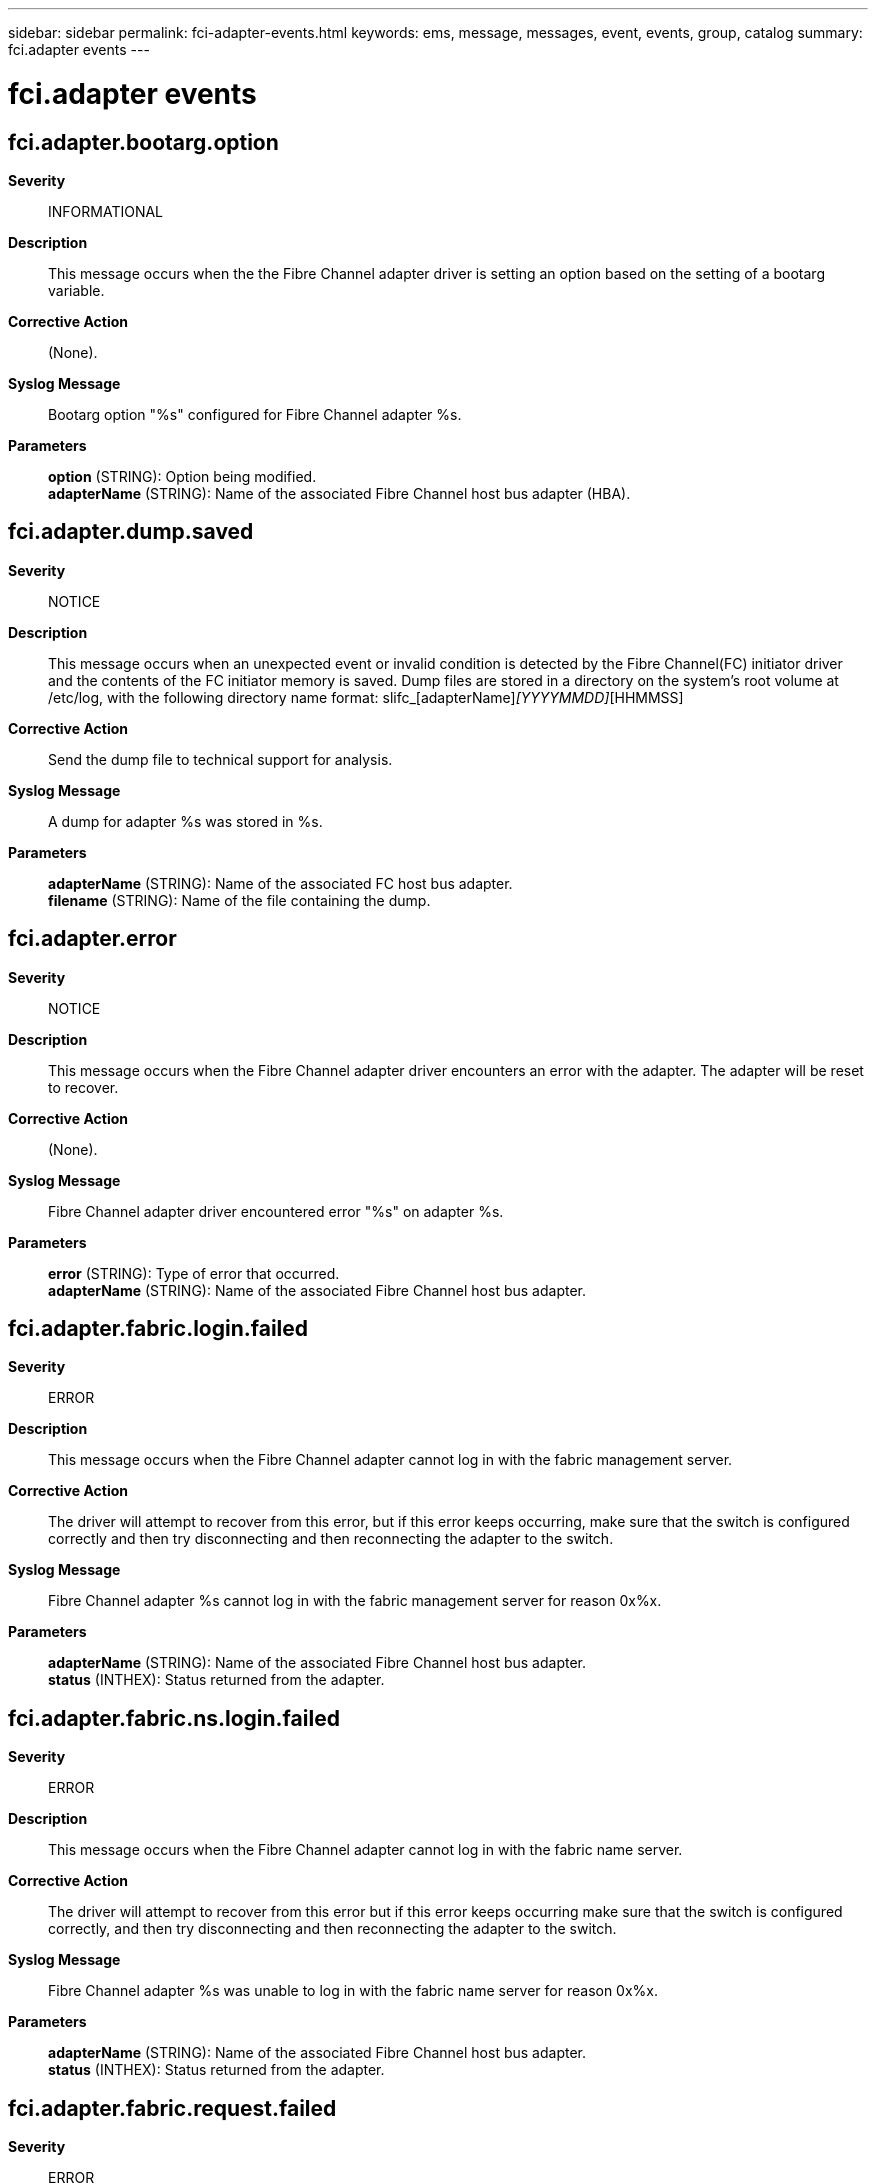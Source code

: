 ---
sidebar: sidebar
permalink: fci-adapter-events.html
keywords: ems, message, messages, event, events, group, catalog
summary: fci.adapter events
---

= fci.adapter events
:toclevels: 1
:hardbreaks:
:nofooter:
:icons: font
:linkattrs:
:imagesdir: ./media/

== fci.adapter.bootarg.option
*Severity*::
INFORMATIONAL
*Description*::
This message occurs when the the Fibre Channel adapter driver is setting an option based on the setting of a bootarg variable.
*Corrective Action*::
(None).
*Syslog Message*::
Bootarg option "%s" configured for Fibre Channel adapter %s.
*Parameters*::
*option* (STRING): Option being modified.
*adapterName* (STRING): Name of the associated Fibre Channel host bus adapter (HBA).

== fci.adapter.dump.saved
*Severity*::
NOTICE
*Description*::
This message occurs when an unexpected event or invalid condition is detected by the Fibre Channel(FC) initiator driver and the contents of the FC initiator memory is saved. Dump files are stored in a directory on the system's root volume at /etc/log, with the following directory name format: slifc_[adapterName]_[YYYYMMDD]_[HHMMSS]
*Corrective Action*::
Send the dump file to technical support for analysis.
*Syslog Message*::
A dump for adapter %s was stored in %s.
*Parameters*::
*adapterName* (STRING): Name of the associated FC host bus adapter.
*filename* (STRING): Name of the file containing the dump.

== fci.adapter.error
*Severity*::
NOTICE
*Description*::
This message occurs when the Fibre Channel adapter driver encounters an error with the adapter. The adapter will be reset to recover.
*Corrective Action*::
(None).
*Syslog Message*::
Fibre Channel adapter driver encountered error "%s" on adapter %s.
*Parameters*::
*error* (STRING): Type of error that occurred.
*adapterName* (STRING): Name of the associated Fibre Channel host bus adapter.

== fci.adapter.fabric.login.failed
*Severity*::
ERROR
*Description*::
This message occurs when the Fibre Channel adapter cannot log in with the fabric management server.
*Corrective Action*::
The driver will attempt to recover from this error, but if this error keeps occurring, make sure that the switch is configured correctly and then try disconnecting and then reconnecting the adapter to the switch.
*Syslog Message*::
Fibre Channel adapter %s cannot log in with the fabric management server for reason 0x%x.
*Parameters*::
*adapterName* (STRING): Name of the associated Fibre Channel host bus adapter.
*status* (INTHEX): Status returned from the adapter.

== fci.adapter.fabric.ns.login.failed
*Severity*::
ERROR
*Description*::
This message occurs when the Fibre Channel adapter cannot log in with the fabric name server.
*Corrective Action*::
The driver will attempt to recover from this error but if this error keeps occurring make sure that the switch is configured correctly, and then try disconnecting and then reconnecting the adapter to the switch.
*Syslog Message*::
Fibre Channel adapter %s was unable to log in with the fabric name server for reason 0x%x.
*Parameters*::
*adapterName* (STRING): Name of the associated Fibre Channel host bus adapter.
*status* (INTHEX): Status returned from the adapter.

== fci.adapter.fabric.request.failed
*Severity*::
ERROR
*Description*::
This message occurs when the Fibre Channel adapter returns an unexpected status for a fabric query.
*Corrective Action*::
The driver will attempt to recoverf rom this error but if this error keeps occurring make sure that the switch is configured correctly, and then try disconnecting and then reconnecting the adapter to the switch.
*Syslog Message*::
Fibre Channel adapter %s returned unexpected status 0x%x for a fabric query.
*Parameters*::
*adapterName* (STRING): Name of the associated Fibre Channel host bus adapter.
*status* (INTHEX): Status returned from the adapter.

== fci.adapter.failed
*Severity*::
ALERT
*Description*::
This message occurs when the Fibre Channel adapter driver cannot recover the adapter after resetting it multiple times. The adapter will be put offline.
*Corrective Action*::
If the adapter is in use check the cabling, and if it is connected to disk shelves check the seating of the LRC/ESH cards and disks. If the problem keeps occurring try replacing the adapter. If the issue is still not resolved, contact NetApp technical support for assistance in diagnosing a Fibre Channel issue.
*Syslog Message*::
Failed to recover Fibre Channel HBA %s after multiple resets. Taking the adapter offline.
*Parameters*::
*adapterName* (STRING): Name of the associated Fibre Channel host bus adapter.
*reason* (STRING): Diagnostic information.

== fci.adapter.firmware.fault
*Severity*::
NOTICE
*Description*::
This message occurs when a firmware fault is detected on the Fibre Channel adapter and it is being reset to recover.
*Corrective Action*::
(None).
*Syslog Message*::
Detected firmware fault 0x%x on Fibre Channel adapter %s.
*Parameters*::
*faultCode* (INTHEX): Firmware fault code.
*adapterName* (STRING): Name of the associated Fibre Channel host bus adapter.

== fci.adapter.firmware.pause
*Severity*::
NOTICE
*Description*::
This message occurs when a firmware fault is detected on the Fibre Channel adapter and it is being reset to recover.
*Corrective Action*::
(None).
*Syslog Message*::
Detected firmware fault 0x%x on Fibre Channel adapter %s.
*Parameters*::
*faultCode* (INTHEX): Firmware fault code.
*adapterName* (STRING): Name of the associated Fibre Channel host bus adapter.

== fci.adapter.link.online
*Severity*::
INFORMATIONAL
*Description*::
This message occurs when a Fibre Channel adapter reports online link status, usually after the adapter is reset successfully.
*Corrective Action*::
(None).
*Syslog Message*::
Fibre Channel adapter %s link online.
*Parameters*::
*adapterName* (STRING): Name of the associated Fibre Channel host bus adapter.

== fci.adapter.notification
*Severity*::
NOTICE
*Description*::
This message occurs following a management request from the Fibre Channel(FC) driver to the host bus adapter.
*Corrective Action*::
(None).
*Syslog Message*::
Fibre Channel adapter driver notification: "%s" on adapter %s.
*Parameters*::
*info* (STRING): Description of the outcome.
*adapterName* (STRING): Name of the associated FC host bus adapter.

== fci.adapter.nvram.invalid
*Severity*::
ALERT
*Description*::
This message occurs when ONTAP(R) software cannot read the NVRAM content of a Fibre Channel adapter. This might cause ONTAP to load an incorrect driver, which could cause the adapter not to work as intended. In addition, the World Wide Node Name (WWNN) and the World Wide Port Name (WWPN) will be incorrect and temporary ones will be assigned. This might cause fabric zoning not to work correctly and might cause problems with anything that depends on consistent WWNNs and WWPNs.
*Corrective Action*::
Reboot the appliance. If the problem still exists, replace the adapter.
*Syslog Message*::
Cannot read NVRAM content of Fibre Channel adapter %s.
*Parameters*::
*adapterName* (STRING): Name of the associated Fibre Channel host bus adapter.

== fci.adapter.offline
*Severity*::
INFORMATIONAL
*Description*::
This message occurs when the system takes a Fibre Channel adapter offline.
*Corrective Action*::
(None).
*Syslog Message*::
Fibre Channel adapter %s is now offline.
*Parameters*::
*adapterName* (STRING): Name of the associated Fibre Channel host bus adapter.

== fci.adapter.offlining
*Severity*::
INFORMATIONAL
*Description*::
This message occurs when the system takes a Fibre Channel adapter offline after all outstanding I/O requests have finished.
*Corrective Action*::
(None).
*Syslog Message*::
Taking Fibre Channel adapter %s offline.
*Parameters*::
*adapterName* (STRING): Name of the associated Fibre Channel host bus adapter.

== fci.adapter.online
*Severity*::
INFORMATIONAL
*Description*::
This message occurs when the system brings a Fibre Channel adapter online.
*Corrective Action*::
(None).
*Syslog Message*::
Fibre Channel adapter %s is now online.
*Parameters*::
*adapterName* (STRING): Name of the associated Fibre Channel host bus adapter.

== fci.adapter.online.failed
*Severity*::
ERROR
*Description*::
This message occurs when a Fibre Channel adapter fails to come online.
*Corrective Action*::
If the adapter is in use check the cabling, and if it connected to disk shelves check the seating of the LRC/ESH cards.
*Syslog Message*::
Fibre Channel adapter %s failed to come online.
*Parameters*::
*adapterName* (STRING): Name of the associated Fibre Channel host bus adapter.

== fci.adapter.onlining
*Severity*::
INFORMATIONAL
*Description*::
This message occurs when the Fibre Channel adapter begins the process of going online.
*Corrective Action*::
(None).
*Syslog Message*::
Onlining Fibre Channel adapter %s.
*Parameters*::
*adapterName* (STRING): Name of the associated Fibre Channel host bus adapter.

== fci.adapter.speed
*Severity*::
INFORMATIONAL
*Description*::
This message occurs when speed auto- negotiation for the Fibre Channel port is disabled because the administrator used either the 'ispfc-force-XG-only?' or the 'mptfc-force-XG-only?' boot argument in conjunction with the 'fc-force-XG-ports' boot argument to force a particular speed. For example, setting 'ispfc-force-2G-only?' to 'true' and setting 'fc-force-2G-ports' to '0a,0c' would force ports 0a and 0c to operate at a rate of 2 Gigabits per second.
*Corrective Action*::
(None).
*Syslog Message*::
The speed of Fibre Channel adapter port %s was forced to %u Gbps by link speed related boot arguments.
*Parameters*::
*port* (STRING): Name of the adapter port.
*speed* (INT): Speed the adapter port was assigned.

== fci.adapter.topology
*Severity*::
INFORMATIONAL
*Description*::
This message occurs when topology auto- negotiation for the Fibre Channel port is disabled because the administrator used either the 'fc-force-ptp-ports' or the 'fc-force-loop-ports' boot argument to force a particular topology.
*Corrective Action*::
(None).
*Syslog Message*::
Fibre Channel adapter port %s was forced to negotiate its topology as %s by topology-related boot arguments.
*Parameters*::
*port* (STRING): Name of the adapter port.
*topo* (STRING): Topology the adapter port was assigned.
